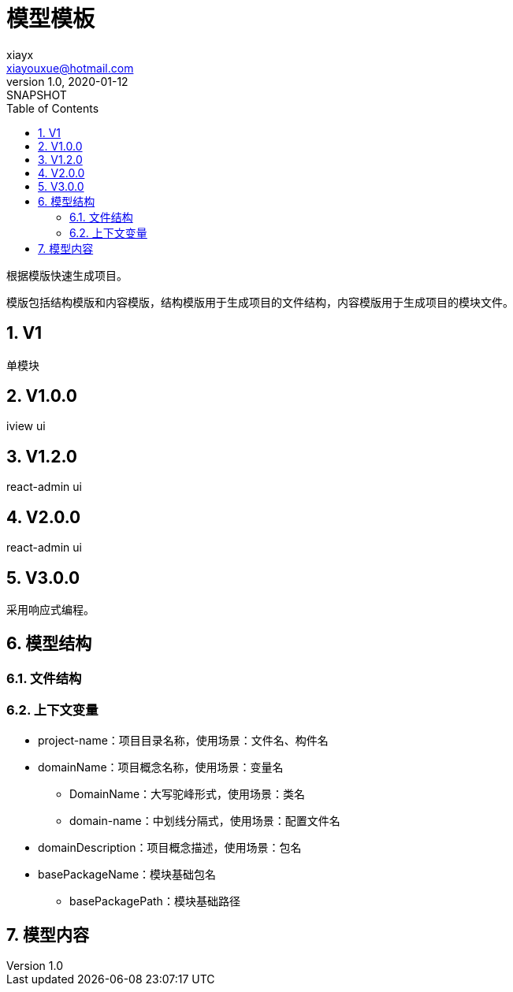 = 模型模板
xiayx <xiayouxue@hotmail.com>
v1.0, 2020-01-12: SNAPSHOT
:doctype: docbook
:toc: left
:numbered:
:imagesdir: docs/assets/images
:sourcedir: src/main/java
:resourcesdir: src/main/resources
:testsourcedir: src/test/java
:source-highlighter: highlightjs

//查看 http://peacetrue.github.io/public/peacetrue-template-model/index.html[详情^]

根据模版快速生成项目。

模版包括结构模版和内容模版，结构模版用于生成项目的文件结构，内容模版用于生成项目的模块文件。

== V1

单模块

== V1.0.0

iview ui

== V1.2.0

react-admin ui

== V2.0.0

react-admin ui

== V3.0.0

采用响应式编程。

== 模型结构

=== 文件结构

=== 上下文变量

* project-name：项目目录名称，使用场景：文件名、构件名
* domainName：项目概念名称，使用场景：变量名
** DomainName：大写驼峰形式，使用场景：类名
** domain-name：中划线分隔式，使用场景：配置文件名
* domainDescription：项目概念描述，使用场景：包名
* basePackageName：模块基础包名
** basePackagePath：模块基础路径

== 模型内容


